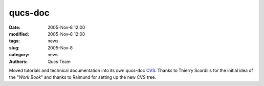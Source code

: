 qucs-doc
########

:date: 2005-Nov-8 12:00
:modified: 2005-Nov-8 12:00
:tags: news
:slug: 2005-Nov-8
:category: news
:authors: Qucs Team

Moved tutorials and technical documentation into its own qucs-doc CVS_.
Thanks to Thierry Scordilis for the initial idea of the "*Work Book*" and thanks to Raimund for setting up the new CVS tree.

.. _CVS: http://sourceforge.net/cvs/?group_id=90337
